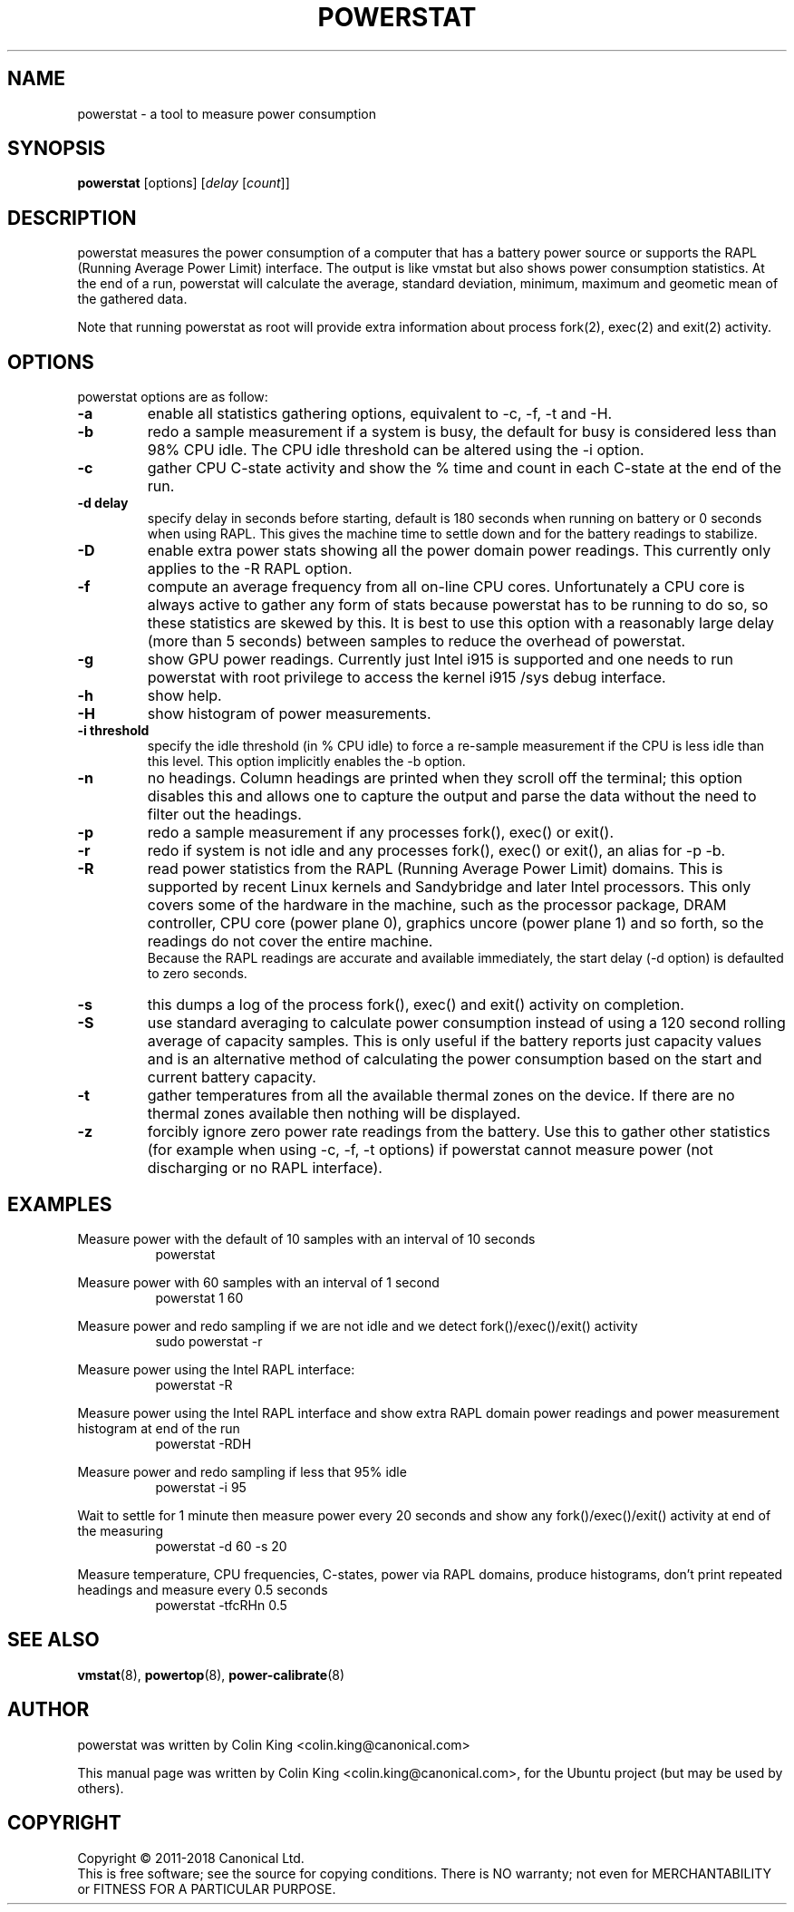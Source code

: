 .\"                                      Hey, EMACS: -*- nroff -*-
.\" First parameter, NAME, should be all caps
.\" Second parameter, SECTION, should be 1-8, maybe w/ subsection
.\" other parameters are allowed: see man(7), man(1)
.TH POWERSTAT 8 "25 October 2017"
.\" Please adjust this date whenever revising the manpage.
.\"
.\" Some roff macros, for reference:
.\" .nh        disable hyphenation
.\" .hy        enable hyphenation
.\" .ad l      left justify
.\" .ad b      justify to both left and right margins
.\" .nf        disable filling
.\" .fi        enable filling
.\" .br        insert line break
.\" .sp <n>    insert n+1 empty lines
.\" for manpage-specific macros, see man(7)
.SH NAME
powerstat \- a tool to measure power consumption
.br

.SH SYNOPSIS
.B powerstat
[options]
.RI [ delay " [" count ]]
.br

.SH DESCRIPTION
powerstat measures the power consumption of a computer
that has a battery power source or supports the RAPL (Running Average Power
Limit) interface.  The output is like vmstat but also shows power
consumption statistics.  At the end of a run, powerstat will calculate
the average, standard deviation, minimum, maximum and geometic mean of
the gathered data.
.br

Note that running powerstat as root will provide extra information about
process fork(2), exec(2) and exit(2) activity.

.SH OPTIONS
powerstat options are as follow:
.TP
.B \-a
enable all statistics gathering options, equivalent to \-c, \-f, \-t and \-H.
.TP
.B \-b
redo a sample measurement if a system is busy, the default for busy is considered less than 98% CPU idle. The CPU idle threshold can be altered using the \-i option.
.TP
.B \-c
gather CPU C-state activity and show the % time and count in each C-state at the end of the run. 
.TP
.B \-d delay
specify delay in seconds before starting, default is 180 seconds when running on battery or 0 seconds when using RAPL. This gives the machine time to settle down and for the battery readings to stabilize.
.TP
.B \-D
enable extra power stats showing all the power domain power readings. This currently only applies to the \-R RAPL option.
.TP
.B \-f
compute an average frequency from all on-line CPU cores. Unfortunately a CPU core is always active to gather any form of stats because
powerstat has to be running to do so, so these statistics are skewed by this.  It is best to use this option with a reasonably large delay
(more than 5 seconds) between samples to reduce the overhead of powerstat.
.TP
.B \-g
show GPU power readings. Currently just Intel i915 is supported and one needs to run powerstat with root privilege to access the
kernel i915 /sys debug interface.
.TP
.B \-h
show help.
.TP
.B \-H
show histogram of power measurements.
.TP
.B \-i threshold
specify the idle threshold (in % CPU idle) to force a re-sample measurement if the CPU is less idle than this level. This option implicitly enables the \-b option.
.TP
.B \-n
no headings. Column headings are printed when they scroll off the terminal; this option disables this and allows one to capture the output and parse the data
without the need to filter out the headings.
.TP
.B \-p
redo a sample measurement if any processes fork(), exec() or exit().
.TP
.B \-r
redo if system is not idle and any processes fork(), exec() or exit(), an alias for \-p \-b.
.TP
.B \-R
read power statistics from the RAPL (Running Average Power Limit) domains. This is supported
by recent Linux kernels and Sandybridge and later Intel processors.  This only covers some
of the hardware in the machine, such as the processor package, DRAM controller, CPU core
(power plane 0), graphics uncore (power plane 1) and so forth, so the readings do not cover
the entire machine.
.br
Because the  RAPL readings are accurate and available immediately, the start delay (\-d option)
is defaulted to zero seconds.
.TP
.B \-s
this dumps a log of the process fork(), exec() and exit() activity on completion.
.TP
.B \-S
use standard averaging to calculate power consumption instead of using
a 120 second rolling average of capacity samples. This is only useful
if the battery reports just capacity values and is an alternative method
of calculating the power consumption based on the start and current battery
capacity.
.TP
.B \-t
gather temperatures from all the available thermal zones on the device. If there
are no thermal zones available then nothing will be displayed.
.TP
.B \-z
forcibly ignore zero power rate readings from the battery. Use this to gather other statistics
(for example when using \-c, \-f, \-t options) if powerstat cannot measure power (not discharging
or no RAPL interface).
.SH EXAMPLES
.LP
Measure power with the default of 10 samples with an interval of 10 seconds
.RS 8
powerstat
.RE
.LP
Measure power with 60 samples with an interval of 1 second
.RS 8
powerstat 1 60
.RE
.LP
Measure power and redo sampling if we are not idle and we detect  fork()/exec()/exit() activity
.RS 8
sudo powerstat \-r
.RE
.LP
Measure power using the Intel RAPL interface:
.RS 8
powerstat \-R
.RE
.LP
Measure power using the Intel RAPL interface and show extra RAPL domain power readings and power
measurement histogram at end of the run
.RS 8
powerstat \-RDH
.RE
.LP
Measure power and redo sampling if less that 95% idle
.RS 8
powerstat \-i 95
.RE
.LP
Wait to settle for 1 minute then measure power every 20 seconds and show any fork()/exec()/exit() activity at end of the measuring
.RS 8
powerstat \-d 60 \-s 20
.RE
.LP
Measure temperature, CPU frequencies, C-states, power via RAPL domains, produce histograms, don't print repeated headings and measure every 0.5 seconds
.RS 8
powerstat -tfcRHn 0.5
.RE
.SH SEE ALSO
.BR vmstat (8), 
.BR powertop (8),
.BR power-calibrate (8)
.SH AUTHOR
powerstat was written by Colin King <colin.king@canonical.com>
.PP
This manual page was written by Colin King <colin.king@canonical.com>,
for the Ubuntu project (but may be used by others).
.SH COPYRIGHT
Copyright \(co 2011-2018 Canonical Ltd.
.br
This is free software; see the source for copying conditions.  There is NO
warranty; not even for MERCHANTABILITY or FITNESS FOR A PARTICULAR PURPOSE.
